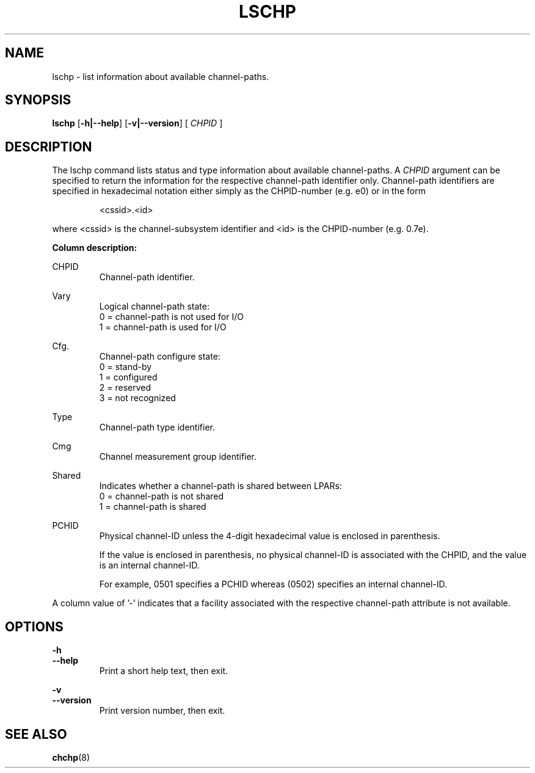 .\" Copyright 2017 IBM Corp.
.\" s390-tools is free software; you can redistribute it and/or modify
.\" it under the terms of the MIT license. See LICENSE for details.
.\"
.TH LSCHP 8 "Mar 2007" s390\-tools

.SH NAME
lschp \- list information about available channel\-paths.

.SH SYNOPSIS
.B lschp
.RB [ \-h|\-\-help ]
.RB [ \-v|\-\-version ]
.RB [
.I CHPID
]

.SH DESCRIPTION
The lschp command lists status and type information about available
channel\-paths. A
.I CHPID
argument can be specified to return the information for the respective
channel-path identifier only.
Channel\-path identifiers are specified in hexadecimal notation either simply
as the CHPID\-number (e.g. e0) or in the form

.RS
<cssid>.<id>
.RE

where <cssid> is the channel\-subsystem identifier and <id> is the CHPID\-number (e.g. 0.7e).

.B Column description:

CHPID
.RS
Channel\-path identifier.
.RE

Vary
.RS
Logical channel\-path state:
.br
0 = channel\-path is not used for I/O
.br
1 = channel\-path is used for I/O
.RE

Cfg.
.RS
Channel\-path configure state:
.br
0 = stand\-by
.br
1 = configured
.br
2 = reserved
.br
3 = not recognized
.RE

Type
.RS
Channel\-path type identifier.
.RE

Cmg
.RS
Channel measurement group identifier.
.RE

Shared
.RS
Indicates whether a channel\-path is shared between LPARs:
.br
0 = channel\-path is not shared
.br
1 = channel\-path is shared
.RE

PCHID
.RS
Physical channel-ID unless the 4-digit hexadecimal value is enclosed in
parenthesis.

If the value is enclosed in parenthesis, no physical channel-ID is
associated with the CHPID, and the value is an internal channel-ID.

For example, 0501 specifies a PCHID whereas (0502) specifies an internal
channel-ID.
.RE

A column value of '\-' indicates that a facility associated with the respective
channel\-path attribute is not available.

.SH OPTIONS
.B \-h
.br
.B \-\-help
.RS
Print a short help text, then exit.
.RE

.B \-v
.br
.B \-\-version
.RS
Print version number, then exit.
.RE

.SH SEE ALSO
.BR chchp (8)
